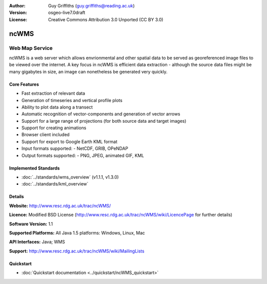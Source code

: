 :Author: Guy Griffiths (guy.griffiths@reading.ac.uk)
:Version: osgeo-live7.0draft
:License: Creative Commons Attribution 3.0 Unported (CC BY 3.0)

.. image:: ../../images/project_logos/logo-ncWMS.png
 :scale: 100 %
 :alt: project logo
  :align: right
  :target: http://www.resc.rdg.ac.uk/trac/ncWMS/


ncWMS
================================================================================

Web Map Service
~~~~~~~~~~~~~~~

ncWMS is a web server which allows envrionmental and other spatial data to be served as georeferenced image files
to be viewed over the internet.  A key focus in ncWMS is efficient data extraction - although the source data
files might be many gigabytes in size, an image can nonetheless be generated very quickly.

Core Features
-------------

* Fast extraction of relevant data

* Generation of timeseries and vertical profile plots

* Ability to plot data along a transect

* Automatic recognition of vector-components and generation of vector arrows

* Support for a large range of projections (for both source data and target images)
 
* Support for creating animations

* Browser client included

* Support for export to Google Earth KML format

* Input formats supported:
  - NetCDF, GRIB, OPeNDAP

* Output formats supported:
  - PNG, JPEG, animated GIF, KML

Implemented Standards
---------------------

* :doc:`../standards/wms_overview` (v1.1.1, v1.3.0)

* :doc:`../standards/kml_overview`

Details
-------

**Website:** http://www.resc.rdg.ac.uk/trac/ncWMS/

**Licence:** Modified BSD License (http://www.resc.rdg.ac.uk/trac/ncWMS/wiki/LicencePage for further details)

**Software Version:** 1.1

**Supported Platforms:** All Java 1.5 platforms: Windows, Linux, Mac

**API Interfaces:** Java; WMS

**Support:** http://www.resc.rdg.ac.uk/trac/ncWMS/wiki/MailingLists


Quickstart
----------

* :doc:`Quickstart documentation <../quickstart/ncWMS_quickstart>`
